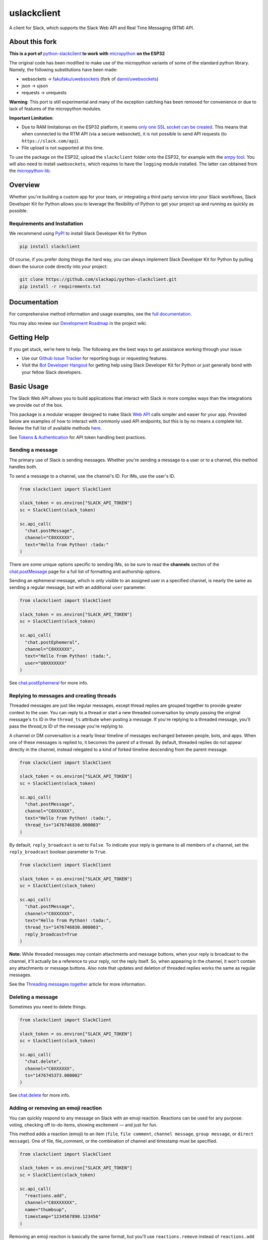 uslackclient
============

A client for Slack, which supports the Slack Web API and Real Time Messaging (RTM) API.

About this fork
---------------

**This is a port of** `python-slackclient <https://github.com/slackapi/python-slackclient>`_ **to work
with** `micropython <https://micropython.org>`_ **on the ESP32**

The original code has been modified to make use of the micropython variants of
some of the standard python library. Namely, the following substitutions have
been made:

* websockets -> `fakufaku/uwebsockets <https://github.com/fakufaku/uwebsockets>`_ (fork of `danni/uwebsockets <https://github.com/danni/uwebsockets>`_)
* json -> ujson
* requests -> urequests

**Warning**: This port is still experimental and many of the exception catching
has been removed for convenience or due to lack of features of the micropython modules.

**Important Limitation**: 

* Due to RAM limitationas on the ESP32 platform, it seems
  `only one SSL socket can be created <https://github.com/micropython/micropython/issues/3650>`_.
  This means that when connected to the RTM API (via a secure websocket), it is
  not possible to send API requests (to ``https://slack.com/api``).
* File upload is not supported at this time.

To use the package on the ESP32, upload the ``slackclient`` folder onto the
ESP32, for example with the `ampy tool <https://github.com/adafruit/ampy>`_.
You will also need to install ``uwebsockets``, which requires to have the ``logging`` module installed. The latter can obtained from the `micropython-lib <https://github.com/micropython/micropython-lib>`_.

Overview
--------

Whether you're building a custom app for your team, or integrating a third party
service into your Slack workflows, Slack Developer Kit for Python allows you to leverage the flexibility
of Python to get your project up and running as quickly as possible.


Requirements and Installation
******************************

We recommend using `PyPI <https://pypi.python.org/pypi>`_ to install Slack Developer Kit for Python

.. code-block:: bash

	pip install slackclient

Of course, if you prefer doing things the hard way, you can always implement Slack Developer Kit for Python
by pulling down the source code directly into your project:

.. code-block:: bash

	git clone https://github.com/slackapi/python-slackclient.git
	pip install -r requirements.txt

Documentation
--------------

For comprehensive method information and usage examples, see the `full documentation <http://slackapi.github.io/python-slackclient>`_.


You may also review our `Development Roadmap <https://github.com/slackapi/python-slackclient/wiki/Slack-Python-SDK-Roadmap>`_ in the project wiki.

Getting Help
-------------

If you get stuck, we’re here to help. The following are the best ways to get assistance working through your issue:

- Use our `Github Issue Tracker <https://github.com/slackapi/python-slackclient/issues>`_ for reporting bugs or requesting features.
- Visit the `Bot Developer Hangout <http://community.botkit.ai>`_ for getting help using Slack Developer Kit for Python or just generally bond with your fellow Slack developers.

Basic Usage
------------
The Slack Web API allows you to build applications that interact with Slack in more complex ways than the integrations
we provide out of the box.

This package is a modular wrapper designed to make Slack `Web API <https://api.slack.com/web>`_ calls simpler and easier for your
app. Provided below are examples of how to interact with commonly used API endpoints, but this is by no means
a complete list. Review the full list of available methods `here <https://api.slack.com/methods>`_.

See `Tokens & Authentication <http://slackapi.github.io/python-slackclient/auth.html#handling-tokens>`_ for API token handling best practices.

Sending a message
********************
The primary use of Slack is sending messages. Whether you're sending a message
to a user or to a channel, this method handles both.

To send a message to a channel, use the channel's ID. For IMs, use the user's ID.

.. code-block:: python

  from slackclient import SlackClient

  slack_token = os.environ["SLACK_API_TOKEN"]
  sc = SlackClient(slack_token)

  sc.api_call(
    "chat.postMessage",
    channel="C0XXXXXX",
    text="Hello from Python! :tada:"
  )

There are some unique options specific to sending IMs, so be sure to read the **channels**
section of the `chat.postMessage <https://api.slack.com/methods/chat.postMessage#channels>`_
page for a full list of formatting and authorship options.

Sending an ephemeral message, which is only visible to an assigned user in a specified channel, is nearly the same
as sending a regular message, but with an additional ``user`` parameter.

.. code-block:: python

  from slackclient import SlackClient

  slack_token = os.environ["SLACK_API_TOKEN"]
  sc = SlackClient(slack_token)

  sc.api_call(
    "chat.postEphemeral",
    channel="C0XXXXXX",
    text="Hello from Python! :tada:",
    user="U0XXXXXXX"
  )

See `chat.postEphemeral <https://api.slack.com/methods/chat.postEphemeral>`_ for more info.


Replying to messages and creating threads
*****************************************
Threaded messages are just like regular messages, except thread replies are grouped together to provide greater context
to the user. You can reply to a thread or start a new threaded conversation by simply passing the original message's ``ts``
ID in the ``thread_ts`` attribute when posting a message. If you're replying to a threaded message, you'll pass the `thread_ts`
ID of the message you're replying to.

A channel or DM conversation is a nearly linear timeline of messages exchanged between people, bots, and apps.
When one of these messages is replied to, it becomes the parent of a thread. By default, threaded replies do not
appear directly in the channel, instead relegated to a kind of forked timeline descending from the parent message.

.. code-block:: python

  from slackclient import SlackClient

  slack_token = os.environ["SLACK_API_TOKEN"]
  sc = SlackClient(slack_token)

  sc.api_call(
    "chat.postMessage",
    channel="C0XXXXXX",
    text="Hello from Python! :tada:",
    thread_ts="1476746830.000003"
  )


By default, ``reply_broadcast`` is set to ``False``. To indicate your reply is germane to all members of a channel,
set the ``reply_broadcast`` boolean parameter to ``True``.

.. code-block:: python

  from slackclient import SlackClient

  slack_token = os.environ["SLACK_API_TOKEN"]
  sc = SlackClient(slack_token)

  sc.api_call(
    "chat.postMessage",
    channel="C0XXXXXX",
    text="Hello from Python! :tada:",
    thread_ts="1476746830.000003",
    reply_broadcast=True
  )


**Note:** While threaded messages may contain attachments and message buttons, when your reply is broadcast to the
channel, it'll actually be a reference to your reply, not the reply itself.
So, when appearing in the channel, it won't contain any attachments or message buttons. Also note that updates and
deletion of threaded replies works the same as regular messages.

See the `Threading messages together <https://api.slack.com/docs/message-threading#forking_conversations>`_
article for more information.


Deleting a message
********************
Sometimes you need to delete things.

.. code-block:: python

  from slackclient import SlackClient

  slack_token = os.environ["SLACK_API_TOKEN"]
  sc = SlackClient(slack_token)

  sc.api_call(
    "chat.delete",
    channel="C0XXXXXX",
    ts="1476745373.000002"
  )

See `chat.delete <https://api.slack.com/methods/chat.delete>`_ for more info.

Adding or removing an emoji reaction
****************************************
You can quickly respond to any message on Slack with an emoji reaction. Reactions
can be used for any purpose: voting, checking off to-do items, showing excitement — and just for fun.

This method adds a reaction (emoji) to an item (``file``, ``file comment``, ``channel message``, ``group message``, or ``direct message``). One of file, file_comment, or the combination of channel and timestamp must be specified.

.. code-block:: python

  from slackclient import SlackClient

  slack_token = os.environ["SLACK_API_TOKEN"]
  sc = SlackClient(slack_token)

  sc.api_call(
    "reactions.add",
    channel="C0XXXXXXX",
    name="thumbsup",
    timestamp="1234567890.123456"
  )

Removing an emoji reaction is basically the same format, but you'll use ``reactions.remove`` instead of ``reactions.add``

.. code-block:: python

  sc.api_call(
    "reactions.remove",
    channel="C0XXXXXXX",
    name="thumbsup",
    timestamp="1234567890.123456"
  )


See `reactions.add <https://api.slack.com/methods/reactions.add>`_ and `reactions.remove <https://api.slack.com/methods/reactions.remove>`_ for more info.

Getting a list of channels
******************************
At some point, you'll want to find out what channels are available to your app. This is how you get that list.

**Note:** This call requires the ``channels:read`` scope.

.. code-block:: python

  from slackclient import SlackClient

  slack_token = os.environ["SLACK_API_TOKEN"]
  sc = SlackClient(slack_token)

  sc.api_call("channels.list")

Archived channels are included by default. You can exclude them by passing ``exclude_archived=1`` to your request.

.. code-block:: python

  from slackclient import SlackClient

  slack_token = os.environ["SLACK_API_TOKEN"]
  sc = SlackClient(slack_token)

  sc.api_call(
    "channels.list",
    exclude_archived=1
  )

See `channels.list <https://api.slack.com/methods/channels.list>`_ for more info.

Getting a channel's info
*************************
Once you have the ID for a specific channel, you can fetch information about that channel.

.. code-block:: python

  from slackclient import SlackClient

  slack_token = os.environ["SLACK_API_TOKEN"]
  sc = SlackClient(slack_token)

  sc.api_call(
    "channels.info",
    channel="C0XXXXXXX"
  )

See `channels.info <https://api.slack.com/methods/channels.info>`_ for more info.

Joining a channel
********************
Channels are the social hub of most Slack teams. Here's how you hop into one:

.. code-block:: python

  from slackclient import SlackClient

  slack_token = os.environ["SLACK_API_TOKEN"]
  sc = SlackClient(slack_token)

  sc.api_call(
    "channels.join",
    channel="C0XXXXXXY"
  )

If you are already in the channel, the response is slightly different.
``already_in_channel`` will be true, and a limited ``channel`` object will be returned. Bot users cannot join a channel on their own, they need to be invited by another user.

See `channels.join <https://api.slack.com/methods/channels.join>`_ for more info.

Leaving a channel
********************
Maybe you've finished up all the business you had in a channel, or maybe you
joined one by accident. This is how you leave a channel.

.. code-block:: python

  from slackclient import SlackClient

  slack_token = os.environ["SLACK_API_TOKEN"]
  sc = SlackClient(slack_token)

  sc.api_call(
    "channels.leave",
    channel="C0XXXXXXX"
  )

See `channels.leave <https://api.slack.com/methods/channels.leave>`_ for more info.

Additional Information
********************************************************************************************
For comprehensive method information and usage examples, see the `full documentation`_.
